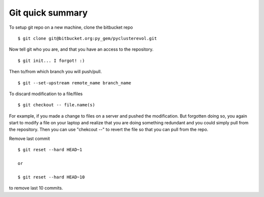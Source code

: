=================
Git quick summary
=================


To setup git repo on a new machine, clone the bitbucket repo :: 
    
    $ git clone git@bitbucket.org:py_gem/pyclusterevol.git

Now tell git who you are, and that you have an access to the repository. ::

    $ git init... I forgot! :)

Then to/from which branch you will push/pull. ::

    $ git --set-upstream remote_name branch_name


To discard modification to a file/files ::

    $ git checkout -- file.name(s)

For example, if you made a change to files on a server and pushed the modification.
But forgotten doing so, you again start to modify a file on your laptop and realize that you are doing something redundant and you could simply pull from the repository. Then you can use "chekcout --" to revert the file so that you can pull from the repo. 


Remove last commit ::

    $ git reset --hard HEAD~1
    
    or

    $ git reset --hard HEAD~10

to remove last 10 commits. 


